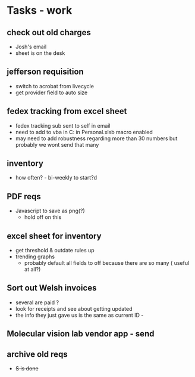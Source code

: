 * Tasks - work

** check out old charges
+ Josh's email
+ sheet is on the desk

** jefferson requisition
+ switch to acrobat from livecycle 
+ get provider field to auto size

** fedex tracking from excel sheet
+ fedex tracking sub sent to self in email
+ need to add to vba in C:\Users\djhart\AppData\Roaming\Microsoft\Excel\XLSTART in Personal.xlsb macro enabled
+ may need to add robustness regarding more than 30 numbers but probably we wont send that many

** inventory
+ how often? -  bi-weekly to start?d

** PDF reqs
+ Javascript to save as png(?)
  + hold off on this 

** excel sheet for inventory
+ get threshold & outdate rules up
+ trending graphs 
  + probably default all fields to off because there are so many ( useful at all?)
  
** Sort out Welsh invoices
+ several are paid ? 
+ look for receipts and see about getting updated
+ the info they just gave us is the same as current ID - 

** Molecular vision lab vendor app - send

** archive old reqs
+ +S is done+


